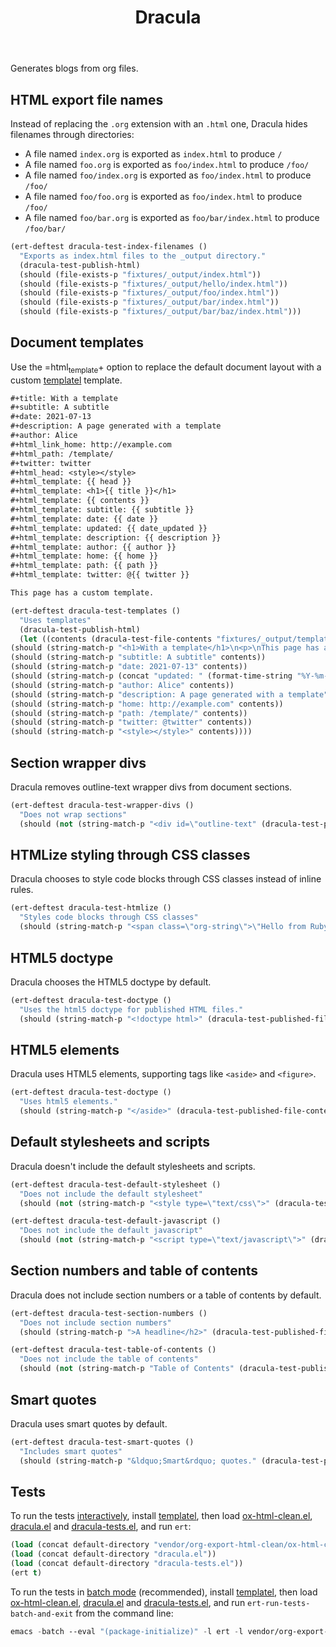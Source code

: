 #+title: Dracula

Generates blogs from org files.

** HTML export file names

   Instead of replacing the =.org= extension with an =.html= one, Dracula hides filenames through directories:

   - A file named =index.org= is exported as =index.html= to produce  =/=
   - A file named =foo.org= is exported as =foo/index.html= to produce  =/foo/=
   - A file named =foo/index.org= is exported as =foo/index.html= to produce  =/foo/=
   - A file named =foo/foo.org= is exported as =foo/index.html= to produce  =/foo/=
   - A file named =foo/bar.org= is exported as =foo/bar/index.html= to produce  =/foo/bar/=

   #+begin_src emacs-lisp :noweb-ref index-filenames
     (ert-deftest dracula-test-index-filenames ()
       "Exports as index.html files to the _output directory."
       (dracula-test-publish-html)
       (should (file-exists-p "fixtures/_output/index.html"))
       (should (file-exists-p "fixtures/_output/hello/index.html"))
       (should (file-exists-p "fixtures/_output/foo/index.html"))
       (should (file-exists-p "fixtures/_output/bar/index.html"))
       (should (file-exists-p "fixtures/_output/bar/baz/index.html")))
   #+end_src

** Document templates

   Use the =html_template+ option to replace the default document layout with a custom [[https://github.com/clarete/templatel][templatel]] template.

   #+begin_src org :tangle fixtures/template.org
     ,#+title: With a template
     ,#+subtitle: A subtitle
     ,#+date: 2021-07-13
     ,#+description: A page generated with a template
     ,#+author: Alice
     ,#+html_link_home: http://example.com
     ,#+html_path: /template/
     ,#+twitter: twitter
     ,#+html_head: <style></style>
     ,#+html_template: {{ head }}
     ,#+html_template: <h1>{{ title }}</h1>
     ,#+html_template: {{ contents }}
     ,#+html_template: subtitle: {{ subtitle }}
     ,#+html_template: date: {{ date }}
     ,#+html_template: updated: {{ date_updated }}
     ,#+html_template: description: {{ description }}
     ,#+html_template: author: {{ author }}
     ,#+html_template: home: {{ home }}
     ,#+html_template: path: {{ path }}
     ,#+html_template: twitter: @{{ twitter }}

     This page has a custom template.
   #+end_src

   #+begin_src emacs-lisp :noweb-ref templates
     (ert-deftest dracula-test-templates ()
       "Uses templates"
       (dracula-test-publish-html)
       (let ((contents (dracula-test-file-contents "fixtures/_output/template/index.html")))
	 (should (string-match-p "<h1>With a template</h1>\n<p>\nThis page has a custom template.\n</p>" contents))
	 (should (string-match-p "subtitle: A subtitle" contents))
	 (should (string-match-p "date: 2021-07-13" contents))
	 (should (string-match-p (concat "updated: " (format-time-string "%Y-%m-%d")) contents))
	 (should (string-match-p "author: Alice" contents))
	 (should (string-match-p "description: A page generated with a template" contents))
	 (should (string-match-p "home: http://example.com" contents))
	 (should (string-match-p "path: /template/" contents))
	 (should (string-match-p "twitter: @twitter" contents))
	 (should (string-match-p "<style></style>" contents))))
   #+end_src

** Section wrapper divs

   Dracula removes outline-text wrapper divs from document sections.

   #+begin_src emacs-lisp :noweb-ref wrapper-divs
     (ert-deftest dracula-test-wrapper-divs ()
       "Does not wrap sections"
       (should (not (string-match-p "<div id=\"outline-text" (dracula-test-published-file-contents)))))
   #+end_src

** HTMLize styling through CSS classes

   Dracula chooses to style code blocks through CSS classes instead of inline rules.

   #+begin_src emacs-lisp :noweb-ref htmlize
     (ert-deftest dracula-test-htmlize ()
       "Styles code blocks through CSS classes"
       (should (string-match-p "<span class=\"org-string\">\"Hello from Ruby!\"</span>" (dracula-test-published-file-contents))))
   #+end_src

** HTML5 doctype

   Dracula chooses the HTML5 doctype by default.

   #+begin_src emacs-lisp :noweb-ref doctype
     (ert-deftest dracula-test-doctype ()
       "Uses the html5 doctype for published HTML files."
       (should (string-match-p "<!doctype html>" (dracula-test-published-file-contents))))
   #+end_src

** HTML5 elements

   Dracula uses HTML5 elements, supporting tags like =<aside>= and =<figure>=.

   #+begin_src emacs-lisp :noweb-ref fancy
     (ert-deftest dracula-test-doctype ()
       "Uses html5 elements."
       (should (string-match-p "</aside>" (dracula-test-published-file-contents))))
   #+end_src

** Default stylesheets and scripts

   Dracula doesn't include the default stylesheets and scripts.

   #+begin_src emacs-lisp :noweb-ref default-stylesheet-and-javascript
     (ert-deftest dracula-test-default-stylesheet ()
       "Does not include the default stylesheet"
       (should (not (string-match-p "<style type=\"text/css\">" (dracula-test-published-file-contents)))))

     (ert-deftest dracula-test-default-javascript ()
       "Does not include the default javascript"
       (should (not (string-match-p "<script type=\"text/javascript\">" (dracula-test-published-file-contents)))))
   #+end_src

** Section numbers and table of contents

   Dracula does not include section numbers or a table of contents by default.

   #+begin_src emacs-lisp :noweb-ref table-of-contents
     (ert-deftest dracula-test-section-numbers ()
       "Does not include section numbers"
       (should (string-match-p ">A headline</h2>" (dracula-test-published-file-contents))))

     (ert-deftest dracula-test-table-of-contents ()
       "Does not include the table of contents"
       (should (not (string-match-p "Table of Contents" (dracula-test-published-file-contents)))))
   #+end_src

** Smart quotes

   Dracula uses smart quotes by default.

   #+begin_src emacs-lisp :noweb-ref smart-quotes
     (ert-deftest dracula-test-smart-quotes ()
       "Includes smart quotes"
       (should (string-match-p "&ldquo;Smart&rdquo; quotes." (dracula-test-published-file-contents))))
   #+end_src

** Tests

   To run the tests [[https://www.gnu.org/software/emacs/manual/html_node/ert/Running-Tests-Interactively.html][interactively]], install [[https://github.com/clarete/templatel][templatel]], then load [[file:vendor/org-export-html-clean/ox-html-clean.el][ox-html-clean.el]], [[file:dracula.el][dracula.el]] and [[file:dracula-tests.el][dracula-tests.el]], and run =ert=:

   #+begin_src emacs-lisp
     (load (concat default-directory "vendor/org-export-html-clean/ox-html-clean.el"))
     (load (concat default-directory "dracula.el"))
     (load (concat default-directory "dracula-tests.el"))
     (ert t)
   #+end_src

   To run the tests in [[https://www.gnu.org/software/emacs/manual/html_node/ert/Running-Tests-in-Batch-Mode.html][batch mode]] (recommended), install [[https://github.com/clarete/templatel][templatel]], then load [[file:vendor/org-export-html-clean/ox-html-clean.el][ox-html-clean.el]], [[file:dracula.el][dracula.el]] and [[file:dracula-tests.el][dracula-tests.el]], and run =ert-run-tests-batch-and-exit= from the command line:

   #+begin_src emacs-lisp
     emacs -batch --eval "(package-initialize)" -l ert -l vendor/org-export-html-clean/ox-html-clean.el -l dracula.el -l dracula-tests.el -f ert-run-tests-batch-and-exit
   #+end_src

   #+begin_src emacs-lisp :noweb yes :exports none :tangle dracula-tests.el
     (require 'dracula)

     <<index-filenames>>

     <<templates>>

     <<wrapper-divs>>

     <<htmlize>>

     <<doctype>>

     <<fancy>>

     <<default-stylesheet-and-javascript>>

     <<table-of-contents>>

     <<smart-quotes>>

     (defun dracula-test-file-contents (filename)
       "Return the contents of FILENAME."
       (with-temp-buffer
	 (insert-file-contents filename)
	 (buffer-string)))

     (defun dracula-test-published-file-contents ()
       (dracula-test-publish-html)
       (dracula-test-file-contents "fixtures/_output/hello/index.html"))

     (defun dracula-test-publish-html ()
       (let ((root default-directory))
	 (cd (concat root "fixtures"))
	 (delete-directory "_output" t)
	 (org-publish-project "dracula-html" t)
	 (cd root)))
   #+end_src
